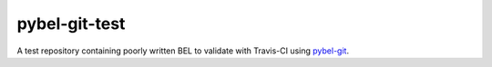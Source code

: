 pybel-git-test |build|
======================
A test repository containing poorly written BEL to validate with Travis-CI using
`pybel-git <https://github.com/cthoyt/pybel-git>`_.

.. |build| image:: https://travis-ci.com/cthoyt/pybel-git-test.svg?token=2tyMYiCcZbjqYscNWXwZ&branch=master
    :target: https://travis-ci.com/cthoyt/pybel-git-test
